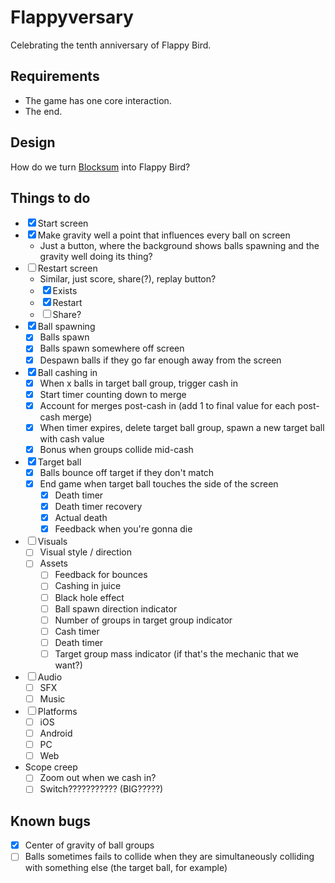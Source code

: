 * Flappyversary
Celebrating the tenth anniversary of Flappy Bird.

** Requirements
- The game has one core interaction.
- The end.

** Design
How do we turn [[https://tig.fandom.com/wiki/Blocksum][Blocksum]] into Flappy Bird?

** Things to do
- [X] Start screen
- [X] Make gravity well a point that influences every ball on screen
  - Just a button, where the background shows balls spawning and the gravity well doing its thing?
- [-] Restart screen
  - Similar, just score, share(?), replay button?
  - [X] Exists
  - [X] Restart
  - [ ] Share?
- [X] Ball spawning
  - [X] Balls spawn
  - [X] Balls spawn somewhere off screen
  - [X] Despawn balls if they go far enough away from the screen
- [X] Ball cashing in
  - [X] When x balls in target ball group, trigger cash in
  - [X] Start timer counting down to merge
  - [X] Account for merges post-cash in (add 1 to final value for each post-cash merge)
  - [X] When timer expires, delete target ball group, spawn a new target ball with cash value
  - [X] Bonus when groups collide mid-cash
- [X] Target ball
  - [X] Balls bounce off target if they don't match
  - [X] End game when target ball touches the side of the screen
    - [X] Death timer
    - [X] Death timer recovery
    - [X] Actual death
    - [X] Feedback when you're gonna die
- [ ] Visuals
  - [ ] Visual style / direction
  - [ ] Assets
    - [ ] Feedback for bounces
    - [ ] Cashing in juice
    - [ ] Black hole effect
    - [ ] Ball spawn direction indicator
    - [ ] Number of groups in target group indicator
    - [ ] Cash timer
    - [ ] Death timer
    - [ ] Target group mass indicator (if that's the mechanic that we want?)
- [ ] Audio
  - [ ] SFX
  - [ ] Music
- [ ] Platforms
  - [ ] iOS
  - [ ] Android
  - [ ] PC
  - [ ] Web
- Scope creep
  - [ ] Zoom out when we cash in?
  - [ ] Switch??????????? (BIG?????)

** Known bugs
- [X] Center of gravity of ball groups
- [ ] Balls sometimes fails to collide when they are simultaneously colliding with something else (the target ball, for example)
